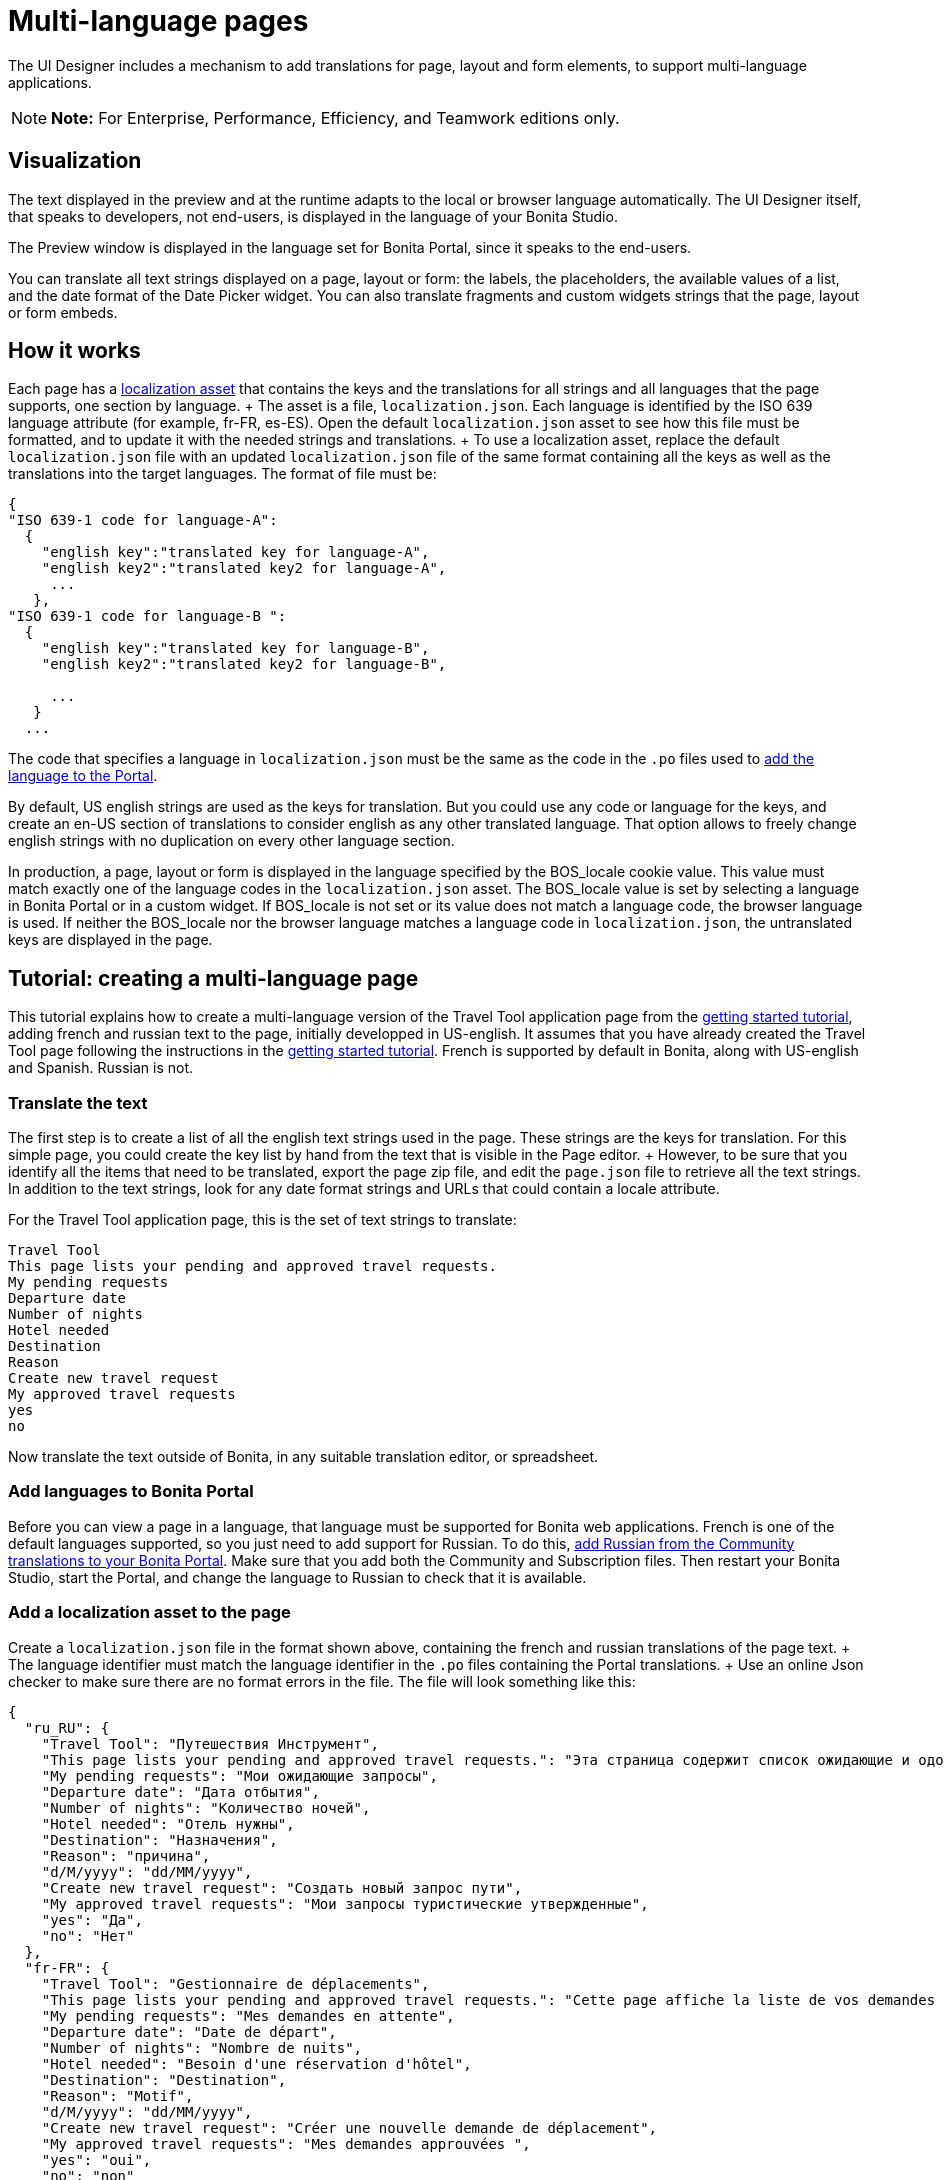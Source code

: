 = Multi-language pages

The UI Designer includes a mechanism to add translations for page, layout and form elements, to support multi-language applications.

NOTE: *Note:* For Enterprise, Performance, Efficiency, and Teamwork editions only.


== Visualization

The text displayed in the preview and at the runtime adapts to the local or browser language automatically.
The UI Designer itself, that speaks to developers, not end-users, is displayed in the language of your Bonita Studio.

The Preview window is displayed in the language set for Bonita Portal, since it speaks to the end-users.

You can translate all text strings displayed on a page, layout or form: the labels, the placeholders, the available values of a list, and the date format of the Date Picker widget.
You can also translate fragments and custom widgets strings that the page, layout or form embeds.

== How it works

Each page has a xref:assets.adoc[localization asset] that contains the keys and the translations for all strings and all languages that the page supports, one section by language.
+ The asset is a file, `localization.json`.
Each language is identified by the ISO 639 language attribute (for example, fr-FR, es-ES).
Open the default `localization.json` asset to see how this file must be formatted, and to update it with the needed strings and translations.
+ To use a localization asset, replace the default `localization.json` file with an updated `localization.json` file of the same format containing all the keys as well as the translations into the target languages.
The format of file must be:

[source,json]
----
{
"ISO 639-1 code for language-A":
  {
    "english key":"translated key for language-A",
    "english key2":"translated key2 for language-A",
     ...
   },
"ISO 639-1 code for language-B ":
  {
    "english key":"translated key for language-B",
    "english key2":"translated key2 for language-B",

     ...
   }
  ...
----

The code that specifies a language in `localization.json` must be the same as the code in the `.po` files used to xref:languages.adoc[add the language to the Portal].

By default, US english strings are used as the keys for translation.
But you could use any code or language for the keys, and create an en-US section of translations to consider english as any other translated language.
That option allows to freely change english strings with no duplication on every other language section.

In production, a page, layout or form is displayed in the language specified by the BOS_locale cookie value.
This value must match exactly one of the language codes in the `localization.json` asset.
The BOS_locale value is set by selecting a language in Bonita Portal or in a custom widget.
If BOS_locale is not set or its value does not match a language code, the browser language is used.
If neither the BOS_locale nor the browser language matches a language code in `localization.json`, the untranslated keys are displayed in the page.

== Tutorial: creating a multi-language page

This tutorial explains how to create a multi-language version of the Travel Tool application page from the xref:getting-started-tutorial.adoc[getting started tutorial], adding french and russian text to the page, initially developped in US-english.
It assumes that you have already created the Travel Tool page following the instructions in the xref:getting-started-tutorial.adoc[getting started tutorial].
French is supported by default in Bonita, along with US-english and Spanish.
Russian is not.

=== Translate the text

The first step is to create a list of all the english text strings used in the page.
These strings are the keys for translation.
For this simple page, you could create the key list by hand from the text that is visible in the Page editor.
+ However, to be sure that you identify all the items that need to be translated, export the page zip file, and edit the `page.json` file to retrieve all the text strings.
In addition to the text strings, look for any date format strings and URLs that could contain a locale attribute.

For the Travel Tool application page, this is the set of text strings to translate:

----
Travel Tool
This page lists your pending and approved travel requests.
My pending requests
Departure date
Number of nights
Hotel needed
Destination
Reason
Create new travel request
My approved travel requests
yes
no
----

Now translate the text outside of Bonita, in any suitable translation editor, or spreadsheet.

=== Add languages to Bonita Portal

Before you can view a page in a language, that language must be supported for Bonita web applications.
French is one of the default languages supported, so you just need to add support for Russian.
To do this, xref:languages.adoc[add Russian from the Community translations to your Bonita Portal].
Make sure that you add both the Community and Subscription files.
Then restart your Bonita Studio, start the Portal, and change the language to Russian to check that it is available.

=== Add a localization asset to the page

Create a `localization.json` file in the format shown above, containing the french and russian translations of the page text.
+ The language identifier must match the language identifier in the `.po` files containing the Portal translations.
+ Use an online Json checker to make sure there are no format errors in the file.
The file will look something like this:

[source,json]
----
{
  "ru_RU": {
    "Travel Tool": "Путешествия Инструмент",
    "This page lists your pending and approved travel requests.": "Эта страница содержит список ожидающие и одобренные запросы в поездке.",
    "My pending requests": "Мои ожидающие запросы",
    "Departure date": "Дата отбытия",
    "Number of nights": "Количество ночей",
    "Hotel needed": "Отель нужны",
    "Destination": "Hазначения",
    "Reason": "причина",
    "d/M/yyyy": "dd/MM/yyyy",
    "Create new travel request": "Создать новый запрос пути",
    "My approved travel requests": "Мои запросы туристические утвержденные",
    "yes": "Да",
    "no": "Нет"
  },
  "fr-FR": {
    "Travel Tool": "Gestionnaire de déplacements",
    "This page lists your pending and approved travel requests.": "Cette page affiche la liste de vos demandes de déplacements en attente et de celles qui ont été approuvées.",
    "My pending requests": "Mes demandes en attente",
    "Departure date": "Date de départ",
    "Number of nights": "Nombre de nuits",
    "Hotel needed": "Besoin d'une réservation d'hôtel",
    "Destination": "Destination",
    "Reason": "Motif",
    "d/M/yyyy": "dd/MM/yyyy",
    "Create new travel request": "Créer une nouvelle demande de déplacement",
    "My approved travel requests": "Mes demandes approuvées ",
    "yes": "oui",
    "no": "non"
  }
}
----

You can link:images/special_code/localization.json[download a copy of this `localization.json` file] for testing.

In the UI Designer, import this file as an asset of the travel tool page.
This will replace any existing `localization.json` file.
Save the page.

=== Translate contents in custom widgets

In the custom widget editor, use the the _uiTranslate_ filter or the _ui-translate_ directive to indicate the content to translate.
Then add the strings to the localization.json file of each page, layout and forms using it.
See xref:custom-widgets.adoc[Custom widgets section] for more information.

=== Translate content in fragments (Subscription editions)

The strings to translate in a fragment must be added to the localization.json file of each page, layout or form using the fragment.

+++<a id="uiTranslate">++++++</a>+++

=== Translate content in variables of type JavaScript Expression

To translate the strings of JavaScript Expressions, use the function *uiTranslate()*.
This is available in the expression editor, in the Autocompletion (_ctrl+space_) service.
This gives the opportunity to get such strings available for translation in the _localization.json_ asset of the UI Designer artifact.
You still need to copy the strings in your expressions and paste them in the  _localization.json_ asset.

=== Preview the page

Now preview the page in each language.
To do this, you need to modify the language used for Bonita web applications, which you do by setting the Portal language from the Portal Settings menu.

image::images/images-6_0/l10n-combined-previews.png[Multi-language page previews]

Check the translated versions of the page, and update the translated text if necessary.
To update the translations, edit your `localization.json` file and then upload it again.
Adjust the page layout if necessary to allow for language differences.
Your multi-language page is now complete, ready to be included in an application and deployed.

NOTE: Always update the localization.json file as an asset and then export your page or form from the UI Designer to make it an available resource.
If you edit the localization.json file in the file system and zip the page or form from there, the updated translations will not be taken into account.

=== Deploy

To put a multi-language page into production in an application, follow the same steps as for a single-language page: xref:resource-management.adoc[upload the page to the Portal] and then xref:applications.adoc[add it to the application].
You can follow the steps for xref:getting-started-tutorial.adoc[building the application] from the getting started tutorial.

After deployment, an application user will see the page in the language configured for their Bonita web applications.
A user can set this by selecting the language in the Bonita Portal.
If the selected language is not supported by the page localization.json file, the untranslated keys are displayed.

== Sharing translations

Depending on the applications and processes you have, there could be some strings that are common to many pages or forms.
+ If this is the case, consider using a single `localization.json` for all pages.
+ You still need to attach it as an asset to each page or form, but it could make your translation process more efficient by avoiding duplication.
+ Alternatively, your translation management tools might provide a mechanism for sharing the translations required for various pages and forms, which would enable you to extract the keys and translations required for a page or form and construct the .json file.
